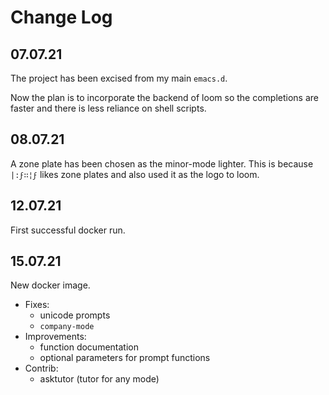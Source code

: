 * Change Log
** 07.07.21
The project has been excised from my main
=emacs.d=.

Now the plan is to incorporate the backend of
loom so the completions are faster and there
is less reliance on shell scripts.

** 08.07.21
A zone plate has been chosen as the minor-mode
lighter. This is because =|:ϝ∷¦ϝ= likes zone
plates and also used it as the logo to loom.

** 12.07.21
First successful docker run.

** 15.07.21
New docker image.

+ Fixes:
  - unicode prompts
  - =company-mode=

+ Improvements:
  - function documentation
  - optional parameters for prompt functions

+ Contrib:
  - asktutor (tutor for any mode)
